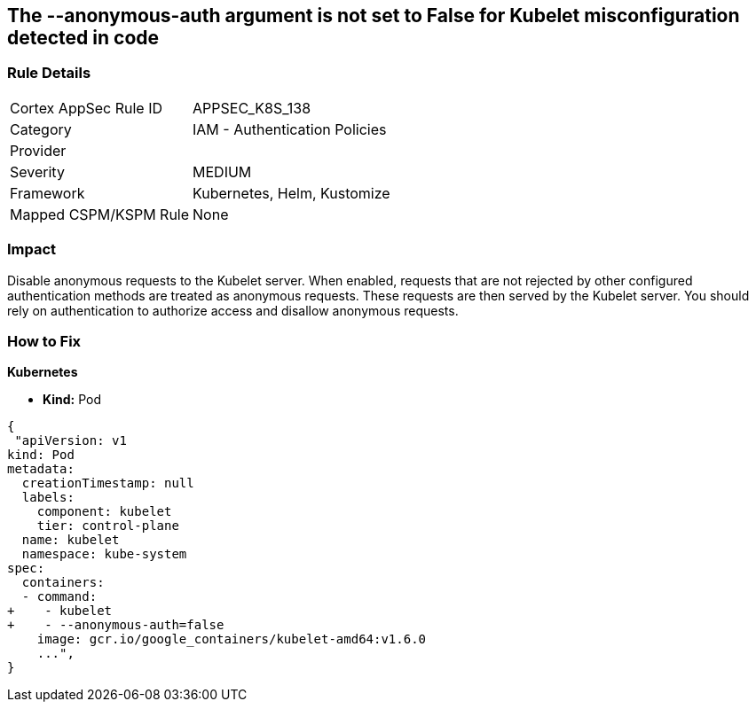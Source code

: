 == The --anonymous-auth argument is not set to False for Kubelet misconfiguration detected in code
// '--anonymous-auth' argument not set to 'False' for Kubelet

=== Rule Details

[cols="1,2"]
|===
|Cortex AppSec Rule ID |APPSEC_K8S_138
|Category |IAM - Authentication Policies
|Provider |
|Severity |MEDIUM
|Framework |Kubernetes, Helm, Kustomize
|Mapped CSPM/KSPM Rule |None
|===


=== Impact
Disable anonymous requests to the Kubelet server.
When enabled, requests that are not rejected by other configured authentication methods are treated as anonymous requests.
These requests are then served by the Kubelet server.
You should rely on authentication to authorize access and disallow anonymous requests.

=== How to Fix


*Kubernetes* 


* *Kind:* Pod


[source,yaml]
----
{
 "apiVersion: v1
kind: Pod
metadata:
  creationTimestamp: null
  labels:
    component: kubelet
    tier: control-plane
  name: kubelet
  namespace: kube-system
spec:
  containers:
  - command:
+    - kubelet
+    - --anonymous-auth=false
    image: gcr.io/google_containers/kubelet-amd64:v1.6.0
    ...",
}
----

